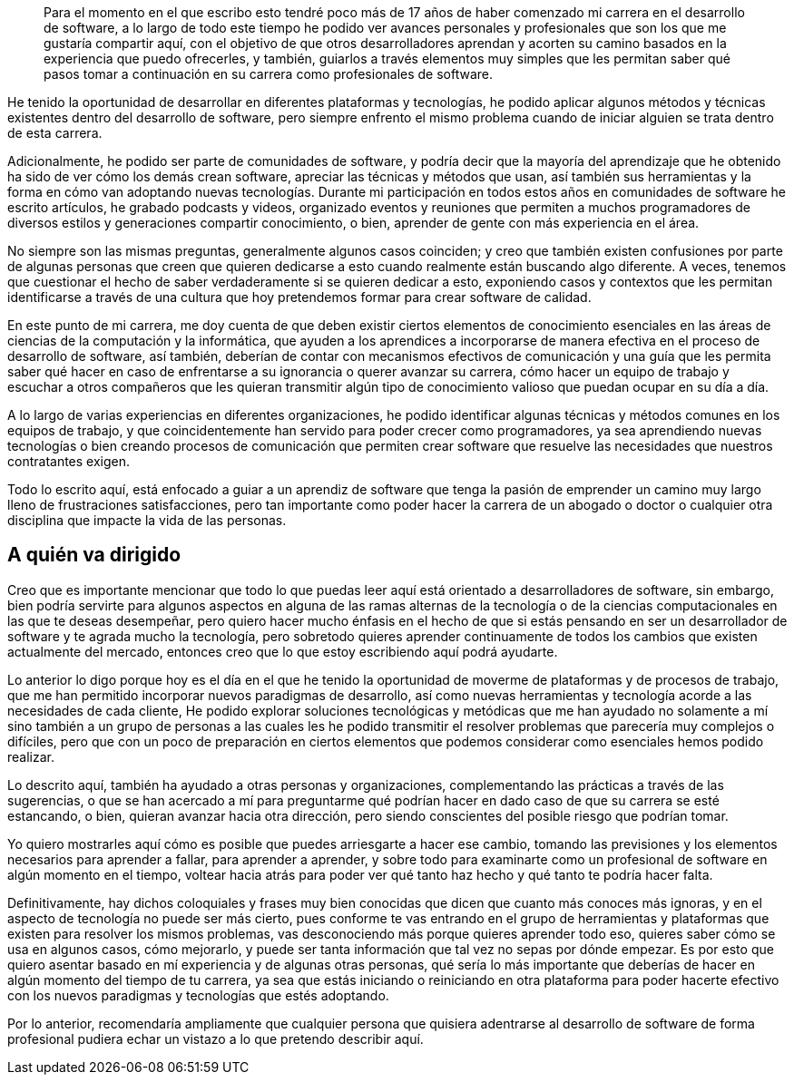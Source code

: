 
[abstract]

Para el momento en el que escribo esto tendré poco más de 17 años de haber comenzado mi carrera en el desarrollo de software, a lo largo de todo este tiempo he podido ver avances personales y profesionales que son los que me gustaría compartir aquí, con el objetivo de que otros desarrolladores aprendan y acorten su camino basados en la experiencia que puedo ofrecerles, y también, guiarlos a través elementos muy simples que les permitan saber qué pasos tomar a continuación en su carrera como profesionales de software.

He tenido la oportunidad de desarrollar en diferentes plataformas y tecnologías, he podido aplicar algunos métodos y técnicas existentes dentro del desarrollo de software, pero siempre enfrento el mismo problema cuando de iniciar alguien se trata dentro de esta carrera.

Adicionalmente, he podido ser parte de comunidades de software, y podría decir que la mayoría del aprendizaje que he obtenido ha sido de ver cómo los demás crean software, apreciar las técnicas y métodos que usan, así también sus herramientas y la forma en cómo van adoptando nuevas tecnologías. Durante mi participación en todos estos años en comunidades de software he escrito artículos, he grabado podcasts y videos, organizado eventos y reuniones que permiten a muchos programadores de diversos estilos y generaciones compartir conocimiento, o bien, aprender de gente con más experiencia en el área.

No siempre son las mismas preguntas, generalmente algunos casos coinciden; y creo que también existen confusiones por parte de algunas personas que creen que quieren dedicarse a esto cuando realmente están buscando algo diferente. A veces, tenemos que cuestionar el hecho de saber verdaderamente si se quieren dedicar a esto, exponiendo casos y contextos que les permitan identificarse a través de una cultura que hoy pretendemos formar para crear software de calidad.

En este punto de mi carrera, me doy cuenta de que deben existir ciertos elementos de conocimiento esenciales en las áreas de ciencias de la computación y la informática, que ayuden a los aprendices a incorporarse de manera efectiva en el proceso de desarrollo de software, así también, deberían de contar con mecanismos efectivos de comunicación y una guía que les permita saber qué hacer en caso de enfrentarse a su ignorancia o querer avanzar su carrera, cómo hacer un equipo de trabajo y escuchar a otros compañeros que les quieran transmitir algún tipo de conocimiento valioso que puedan ocupar en su día a día.

A lo largo de varias experiencias en diferentes organizaciones, he podido identificar algunas técnicas y métodos comunes en los equipos de trabajo, y que coincidentemente han servido para poder crecer como programadores, ya sea aprendiendo nuevas tecnologías o bien creando procesos de comunicación que permiten crear software que resuelve las necesidades que nuestros contratantes exigen.

Todo lo escrito aquí, está enfocado a guiar a un aprendiz de software que tenga la pasión de emprender un camino muy largo lleno de frustraciones satisfacciones, pero tan importante como poder hacer la carrera de un abogado o doctor o cualquier otra disciplina que impacte la vida de las personas.

[preface]
= A quién va dirigido

Creo que es importante mencionar que todo lo que puedas leer aquí está orientado a desarrolladores de software, sin embargo, bien podría servirte para algunos aspectos en alguna de las ramas alternas de la tecnología o de la ciencias computacionales en las que te deseas desempeñar, pero quiero hacer mucho énfasis en el hecho de que si estás pensando en ser un desarrollador de software y te agrada mucho la tecnología, pero sobretodo quieres aprender continuamente de todos los cambios que existen actualmente del mercado, entonces creo que lo que estoy escribiendo aquí podrá ayudarte.

Lo anterior lo digo porque hoy es el día en el que he tenido la oportunidad de moverme de plataformas y de procesos de trabajo, que me han permitido incorporar nuevos paradigmas de desarrollo, así como nuevas herramientas y tecnología acorde a las necesidades de cada cliente, He podido explorar soluciones tecnológicas y metódicas que me han ayudado no solamente a mí sino también a un grupo de personas a las cuales les he podido transmitir el resolver problemas que parecería muy complejos o difíciles, pero que con un poco de preparación en ciertos elementos que podemos considerar como esenciales hemos podido realizar.

Lo descrito aquí, también ha ayudado a otras personas y organizaciones, complementando las prácticas a través de las sugerencias, o que se han acercado a mí para preguntarme qué podrían hacer en dado caso de que su carrera se esté estancando, o bien, quieran avanzar hacia otra dirección, pero siendo conscientes del posible riesgo que podrían tomar.

Yo quiero mostrarles aquí cómo es posible que puedes arriesgarte a hacer ese cambio, tomando las previsiones y los elementos necesarios para aprender a fallar, para aprender a aprender, y sobre todo para examinarte como un profesional de software en algún momento en el tiempo, voltear hacia atrás para poder ver qué tanto haz hecho y qué tanto te podría hacer falta.

Definitivamente, hay dichos coloquiales y frases muy bien conocidas que dicen que cuanto más conoces más ignoras, y en el aspecto de tecnología no puede ser más cierto, pues conforme te vas entrando en el grupo de herramientas y plataformas que existen para resolver los mismos problemas, vas desconociendo más porque quieres aprender todo eso, quieres saber cómo se usa en algunos casos, cómo mejorarlo, y puede ser tanta información que tal vez no sepas por dónde empezar. Es por esto que quiero asentar basado en mí experiencia y de algunas otras personas, qué sería lo más importante que deberías de hacer en algún momento del tiempo de tu carrera, ya sea que estás iniciando o reiniciando en otra plataforma para poder hacerte efectivo con los nuevos paradigmas y tecnologías que estés adoptando.

Por lo anterior, recomendaría ampliamente que cualquier persona que quisiera adentrarse al desarrollo de software de forma profesional pudiera echar un vistazo a lo que pretendo describir aquí.
